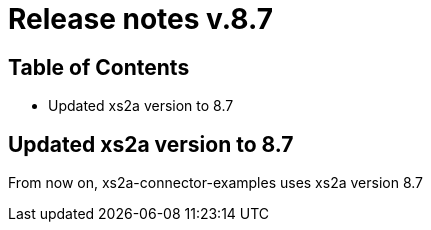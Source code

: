 = Release notes v.8.7

== Table of Contents

* Updated xs2a version to 8.7

== Updated xs2a version to 8.7

From now on, xs2a-connector-examples uses xs2a version 8.7